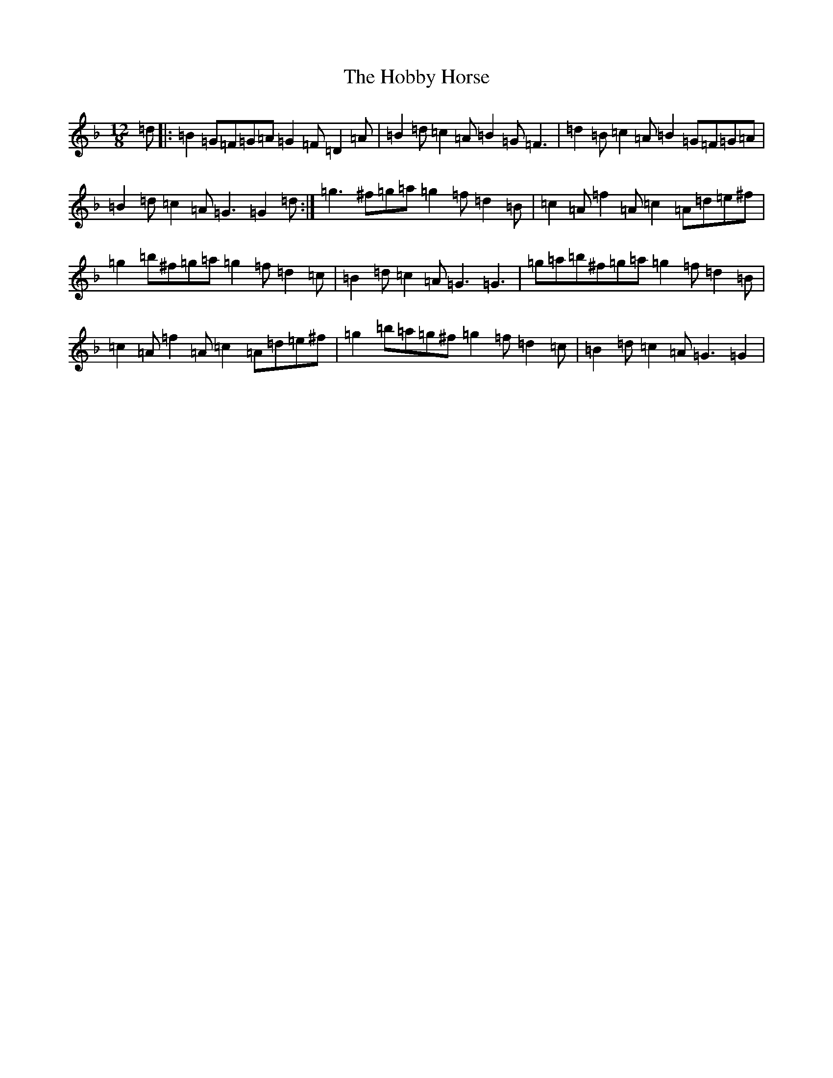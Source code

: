 X: 9193
T: Hobby Horse, The
S: https://thesession.org/tunes/8199#setting8199
Z: G Mixolydian
R: slide
M:12/8
L:1/8
K: C Mixolydian
=d|:=B2=G=F=G=A=G2=F=D2=A|=B2=d=c2=A=B2=G=F3|=d2=B=c2=A=B2=G=F=G=A|=B2=d=c2=A=G3=G2=d:|=g3^f=g=a=g2=f=d2=B|=c2=A=f2=A=c2=A=d=e^f|=g2=b^f=g=a=g2=f=d2=c|=B2=d=c2=A=G3=G3|=g=a=b^f=g=a=g2=f=d2=B|=c2=A=f2=A=c2=A=d=e^f|=g2=b=a=g^f=g2=f=d2=c|=B2=d=c2=A=G3=G2|